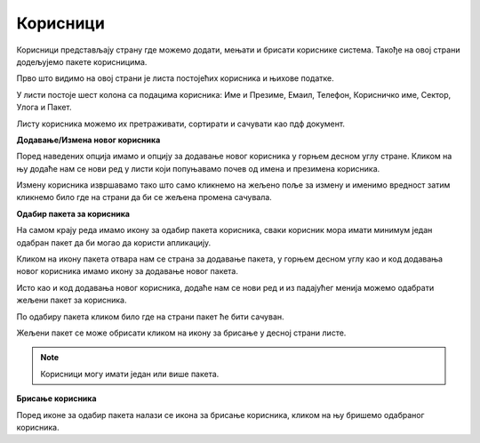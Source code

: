 .. _korisnici:

*********
Корисници
*********

Корисници представљају страну где можемо додати, мењати и брисати кориснике система. Такође на овој страни додељујемо пакете корисницима.

Прво што видимо на овој страни је листа постојећих корисника и њихове податке.

У листи постоје шест колона са подацима корисника:
Име и Презиме, Емаил, Телефон, Корисничко име, Сектор, Улога и Пакет.

Листу корисника можемо их претраживати, сортирати и сачувати као пдф документ.

**Додавање/Измена новог корисника**

Поред наведених опција имамо и опцију за додавање новог корисника у горњем десном углу стране.
Кликом на њу додаће нам се нови ред у листи који попуњавамо почев од имена и презимена корисника.

Измену корисника извршавамо тако што само кликнемо на жељено поље за измену и именимо вредност затим кликнемо било где на страни да би се жељена промена сачувала.

**Одабир пакета за корисника**

На самом крају реда имамо икону за одабир пакета корисника, сваки корисник мора имати минимум један одабран пакет да би могао да користи апликацију.

Кликом на икону пакета отвара нам се страна за додавање пакета, у горњем десном углу као и код додавања новог корисника имамо икону за додавање новог пакета.

Исто као и код додавања новог корисника, додаће нам се нови ред и из падајућег менија можемо одабрати жељени пакет за корисника. 

По одабиру пакета кликом било где на страни пакет ће бити сачуван.

Жељени пакет се може обрисати кликом на икону за брисање у десној страни листе.

.. Note:: Корисници могу имати један или више пакета.

**Брисање корисника**

Поред иконе за одабир пакета налази се икона за брисање корисника, кликом на њу бришемо одабраног корисника.





